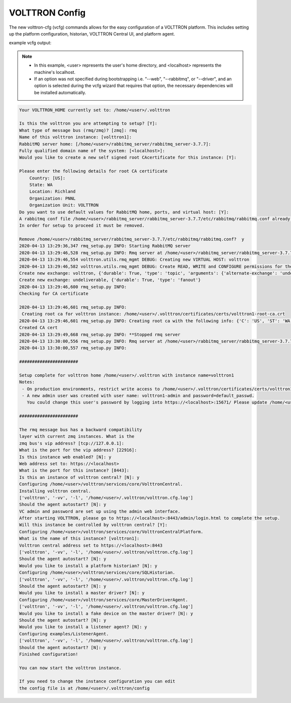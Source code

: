 .. _VOLTTRON-Config:

VOLTTRON Config
===============

The new volttron-cfg (vcfg) commands allows for the easy configuration of a
VOLTTRON platform. This includes setting up the platform configuration,
historian, VOLTTRON Central UI, and platform agent.

example vcfg output:

.. note:: 

        - In this example, <user> represents the user's home directory, and <localhost> represents the machine's localhost.
        - If an option was not specified during bootstrapping i.e. "--web", "--rabbitmq", or "--driver", and an option is
          selected during the vcfg wizard that requires that option, the necessary dependencies will be installed automatically.

.. code-block:: console 

        Your VOLTTRON_HOME currently set to: /home/<user>/.volttron

        Is this the volttron you are attempting to setup? [Y]:
        What type of message bus (rmq/zmq)? [zmq]: rmq
        Name of this volttron instance: [volttron1]:
        RabbitMQ server home: [/home/<user>/rabbitmq_server/rabbitmq_server-3.7.7]:
        Fully qualified domain name of the system: [<localhost>]:
        Would you like to create a new self signed root CAcertificate for this instance: [Y]:

        Please enter the following details for root CA certificate
            Country: [US]:
            State: WA
            Location: Richland
            Organization: PNNL
            Organization Unit: VOLTTRON
        Do you want to use default values for RabbitMQ home, ports, and virtual host: [Y]:
        A rabbitmq conf file /home/<user>/rabbitmq_server/rabbitmq_server-3.7.7/etc/rabbitmq/rabbitmq.conf already exists.
        In order for setup to proceed it must be removed.

        Remove /home/<user>/rabbitmq_server/rabbitmq_server-3.7.7/etc/rabbitmq/rabbitmq.conf?  y
        2020-04-13 13:29:36,347 rmq_setup.py INFO: Starting RabbitMQ server
        2020-04-13 13:29:46,528 rmq_setup.py INFO: Rmq server at /home/<user>/rabbitmq_server/rabbitmq_server-3.7.7 is running at
        2020-04-13 13:29:46,554 volttron.utils.rmq_mgmt DEBUG: Creating new VIRTUAL HOST: volttron
        2020-04-13 13:29:46,582 volttron.utils.rmq_mgmt DEBUG: Create READ, WRITE and CONFIGURE permissions for the user: volttron1-admin
        Create new exchange: volttron, {'durable': True, 'type': 'topic', 'arguments': {'alternate-exchange': 'undeliverable'}}
        Create new exchange: undeliverable, {'durable': True, 'type': 'fanout'}
        2020-04-13 13:29:46,600 rmq_setup.py INFO:
        Checking for CA certificate

        2020-04-13 13:29:46,601 rmq_setup.py INFO:
         Creating root ca for volttron instance: /home/<user>/.volttron/certificates/certs/volttron1-root-ca.crt
        2020-04-13 13:29:46,601 rmq_setup.py INFO: Creating root ca with the following info: {'C': 'US', 'ST': 'WA', 'L': 'Richland', 'O': 'PNNL', 'OU': 'VOLTTRON', 'CN': 'volttron1-root-ca'}
        Created CA cert
        2020-04-13 13:29:49,668 rmq_setup.py INFO: **Stopped rmq server
        2020-04-13 13:30:00,556 rmq_setup.py INFO: Rmq server at /home/<user>/rabbitmq_server/rabbitmq_server-3.7.7 is running at
        2020-04-13 13:30:00,557 rmq_setup.py INFO:

        #######################

        Setup complete for volttron home /home/<user>/.volttron with instance name=volttron1
        Notes:
         - On production environments, restrict write access to /home/<user>/.volttron/certificates/certs/volttron1-root-ca.crt to only admin user. For example: sudo chown root /home/<user>/.volttron/certificates/certs/volttron1-root-ca.crt and /home/<user>/.volttron/certificates/certs/volttron1-trusted-cas.crt
         - A new admin user was created with user name: volttron1-admin and password=default_passwd.
           You could change this user's password by logging into https://<localhost>:15671/ Please update /home/<user>/.volttron/rabbitmq_config.yml if you change password

        #######################

        The rmq message bus has a backward compatibility
        layer with current zmq instances. What is the
        zmq bus's vip address? [tcp://127.0.0.1]:
        What is the port for the vip address? [22916]:
        Is this instance web enabled? [N]: y
        Web address set to: https://<localhost>
        What is the port for this instance? [8443]:
        Is this an instance of volttron central? [N]: y
        Configuring /home/<user>/volttron/services/core/VolttronCentral.
        Installing volttron central.
        ['volttron', '-vv', '-l', '/home/<user>/.volttron/volttron.cfg.log']
        Should the agent autostart? [N]: y
        VC admin and password are set up using the admin web interface.
        After starting VOLTTRON, please go to https://<localhost>:8443/admin/login.html to complete the setup.
        Will this instance be controlled by volttron central? [Y]:
        Configuring /home/<user>/volttron/services/core/VolttronCentralPlatform.
        What is the name of this instance? [volttron1]:
        Volttron central address set to https://<localhost>:8443
        ['volttron', '-vv', '-l', '/home/<user>/.volttron/volttron.cfg.log']
        Should the agent autostart? [N]: y
        Would you like to install a platform historian? [N]: y
        Configuring /home/<user>/volttron/services/core/SQLHistorian.
        ['volttron', '-vv', '-l', '/home/<user>/.volttron/volttron.cfg.log']
        Should the agent autostart? [N]: y
        Would you like to install a master driver? [N]: y
        Configuring /home/<user>/volttron/services/core/MasterDriverAgent.
        ['volttron', '-vv', '-l', '/home/<user>/.volttron/volttron.cfg.log']
        Would you like to install a fake device on the master driver? [N]: y
        Should the agent autostart? [N]: y
        Would you like to install a listener agent? [N]: y
        Configuring examples/ListenerAgent.
        ['volttron', '-vv', '-l', '/home/<user>/.volttron/volttron.cfg.log']
        Should the agent autostart? [N]: y
        Finished configuration!

        You can now start the volttron instance.

        If you need to change the instance configuration you can edit
        the config file is at /home/<user>/.volttron/config


